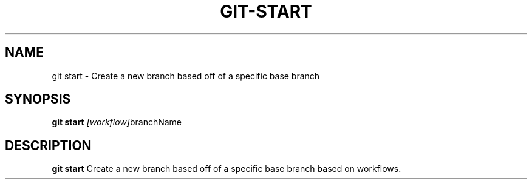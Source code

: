 .TH GIT-START 1
.SH NAME
git start \- Create a new branch based off of a specific base branch
.SH SYNOPSIS
.B git start
.IR [workflow] branchName
.SH DESCRIPTION
.B git start
Create a new branch based off of a specific base branch based on workflows.
